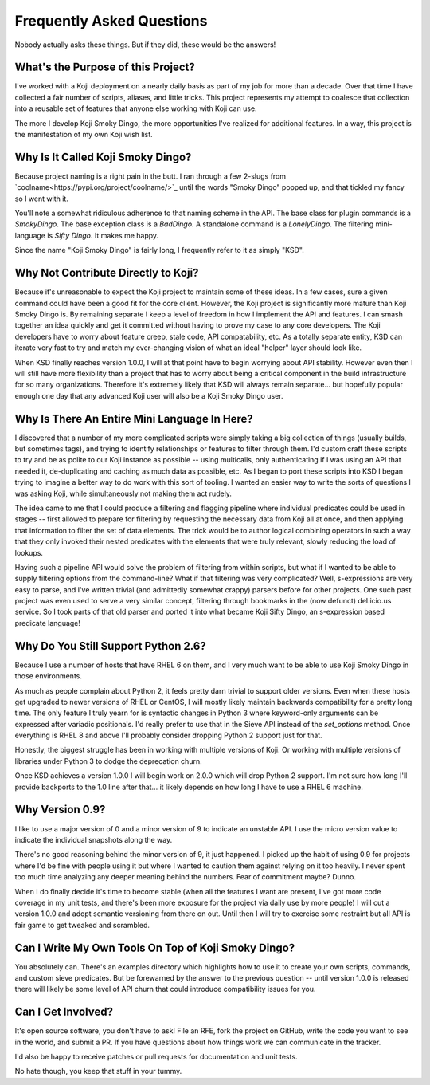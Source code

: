Frequently Asked Questions
==========================

Nobody actually asks these things. But if they did, these would be the
answers!


What's the Purpose of this Project?
-----------------------------------

I've worked with a Koji deployment on a nearly daily basis as part of
my job for more than a decade. Over that time I have collected a fair
number of scripts, aliases, and little tricks. This project represents
my attempt to coalesce that collection into a reusable set of features
that anyone else working with Koji can use.

The more I develop Koji Smoky Dingo, the more opportunities I've
realized for additional features. In a way, this project is the
manifestation of my own Koji wish list.


Why Is It Called Koji Smoky Dingo?
----------------------------------

Because project naming is a right pain in the butt. I ran through a
few 2-slugs from `coolname<https://pypi.org/project/coolname/>`_ until
the words "Smoky Dingo" popped up, and that tickled my fancy so I went
with it.

You'll note a somewhat ridiculous adherence to that naming scheme in
the API. The base class for plugin commands is a `SmokyDingo`. The
base exception class is a `BadDingo`. A standalone command is a
`LonelyDingo`. The filtering mini-language is `Sifty Dingo`. It makes
me happy.

Since the name "Koji Smoky Dingo" is fairly long, I frequently refer
to it as simply "KSD".


Why Not Contribute Directly to Koji?
------------------------------------

Because it's unreasonable to expect the Koji project to maintain some
of these ideas. In a few cases, sure a given command could have been a
good fit for the core client. However, the Koji project is
significantly more mature than Koji Smoky Dingo is. By remaining
separate I keep a level of freedom in how I implement the API and
features. I can smash together an idea quickly and get it committed
without having to prove my case to any core developers. The Koji
developers have to worry about feature creep, stale code, API
compatability, etc. As a totally separate entity, KSD can iterate very
fast to try and match my ever-changing vision of what an ideal
"helper" layer should look like.

When KSD finally reaches version 1.0.0, I will at that point have to
begin worrying about API stability. However even then I will still
have more flexibility than a project that has to worry about being a
critical component in the build infrastructure for so many
organizations. Therefore it's extremely likely that KSD will always
remain separate... but hopefully popular enough one day that any
advanced Koji user will also be a Koji Smoky Dingo user.


Why Is There An Entire Mini Language In Here?
---------------------------------------------

I discovered that a number of my more complicated scripts were simply
taking a big collection of things (usually builds, but sometimes
tags), and trying to identify relationships or features to filter
through them. I'd custom craft these scripts to try and be as polite
to our Koji instance as possible -- using multicalls, only
authenticating if I was using an API that needed it, de-duplicating
and caching as much data as possible, etc. As I began to port these
scripts into KSD I began trying to imagine a better way to do work
with this sort of tooling. I wanted an easier way to write the sorts
of questions I was asking Koji, while simultaneously not making them
act rudely.

The idea came to me that I could produce a filtering and flagging
pipeline where individual predicates could be used in stages -- first
allowed to prepare for filtering by requesting the necessary data from
Koji all at once, and then applying that information to filter the set
of data elements. The trick would be to author logical combining
operators in such a way that they only invoked their nested predicates
with the elements that were truly relevant, slowly reducing the load
of lookups.

Having such a pipeline API would solve the problem of filtering from
within scripts, but what if I wanted to be able to supply filtering
options from the command-line?  What if that filtering was very
complicated?  Well, s-expressions are very easy to parse, and I've
written trivial (and admittedly somewhat crappy) parsers before for
other projects. One such past project was even used to serve a very
similar concept, filtering through bookmarks in the (now defunct)
del.icio.us service. So I took parts of that old parser and ported it
into what became Koji Sifty Dingo, an s-expression based predicate
language!


Why Do You Still Support Python 2.6?
------------------------------------

Because I use a number of hosts that have RHEL 6 on them, and I very
much want to be able to use Koji Smoky Dingo in those environments.

As much as people complain about Python 2, it feels pretty darn
trivial to support older versions. Even when these hosts get upgraded
to newer versions of RHEL or CentOS, I will mostly likely maintain
backwards compatibility for a pretty long time. The only feature I
truly yearn for is syntactic changes in Python 3 where keyword-only
arguments can be expressed after variadic positionals. I'd really
prefer to use that in the Sieve API instead of the `set_options`
method. Once everything is RHEL 8 and above I'll probably consider
dropping Python 2 support just for that.

Honestly, the biggest struggle has been in working with multiple
versions of Koji. Or working with multiple versions of libraries under
Python 3 to dodge the deprecation churn.

Once KSD achieves a version 1.0.0 I will begin work on 2.0.0 which
will drop Python 2 support. I'm not sure how long I'll provide
backports to the 1.0 line after that... it likely depends on how long
I have to use a RHEL 6 machine.


Why Version 0.9?
----------------

I like to use a major version of 0 and a minor version of 9 to
indicate an unstable API. I use the micro version value to indicate
the individual snapshots along the way.

There's no good reasoning behind the minor version of 9, it just
happened. I picked up the habit of using 0.9 for projects where I'd be
fine with people using it but where I wanted to caution them against
relying on it too heavily. I never spent too much time analyzing any
deeper meaning behind the numbers. Fear of commitment maybe? Dunno.

When I do finally decide it's time to become stable (when all the
features I want are present, I've got more code coverage in my unit
tests, and there's been more exposure for the project via daily use by
more people) I will cut a version 1.0.0 and adopt semantic versioning
from there on out. Until then I will try to exercise some restraint
but all API is fair game to get tweaked and scrambled.


Can I Write My Own Tools On Top of Koji Smoky Dingo?
----------------------------------------------------

You absolutely can. There's an examples directory which highlights how
to use it to create your own scripts, commands, and custom sieve
predicates. But be forewarned by the answer to the previous question
-- until version 1.0.0 is released there will likely be some level of
API churn that could introduce compatibility issues for you.


Can I Get Involved?
--------------------

It's open source software, you don't have to ask! File an RFE, fork
the project on GitHub, write the code you want to see in the world,
and submit a PR. If you have questions about how things work we can
communicate in the tracker.

I'd also be happy to receive patches or pull requests for
documentation and unit tests.

No hate though, you keep that stuff in your tummy.
